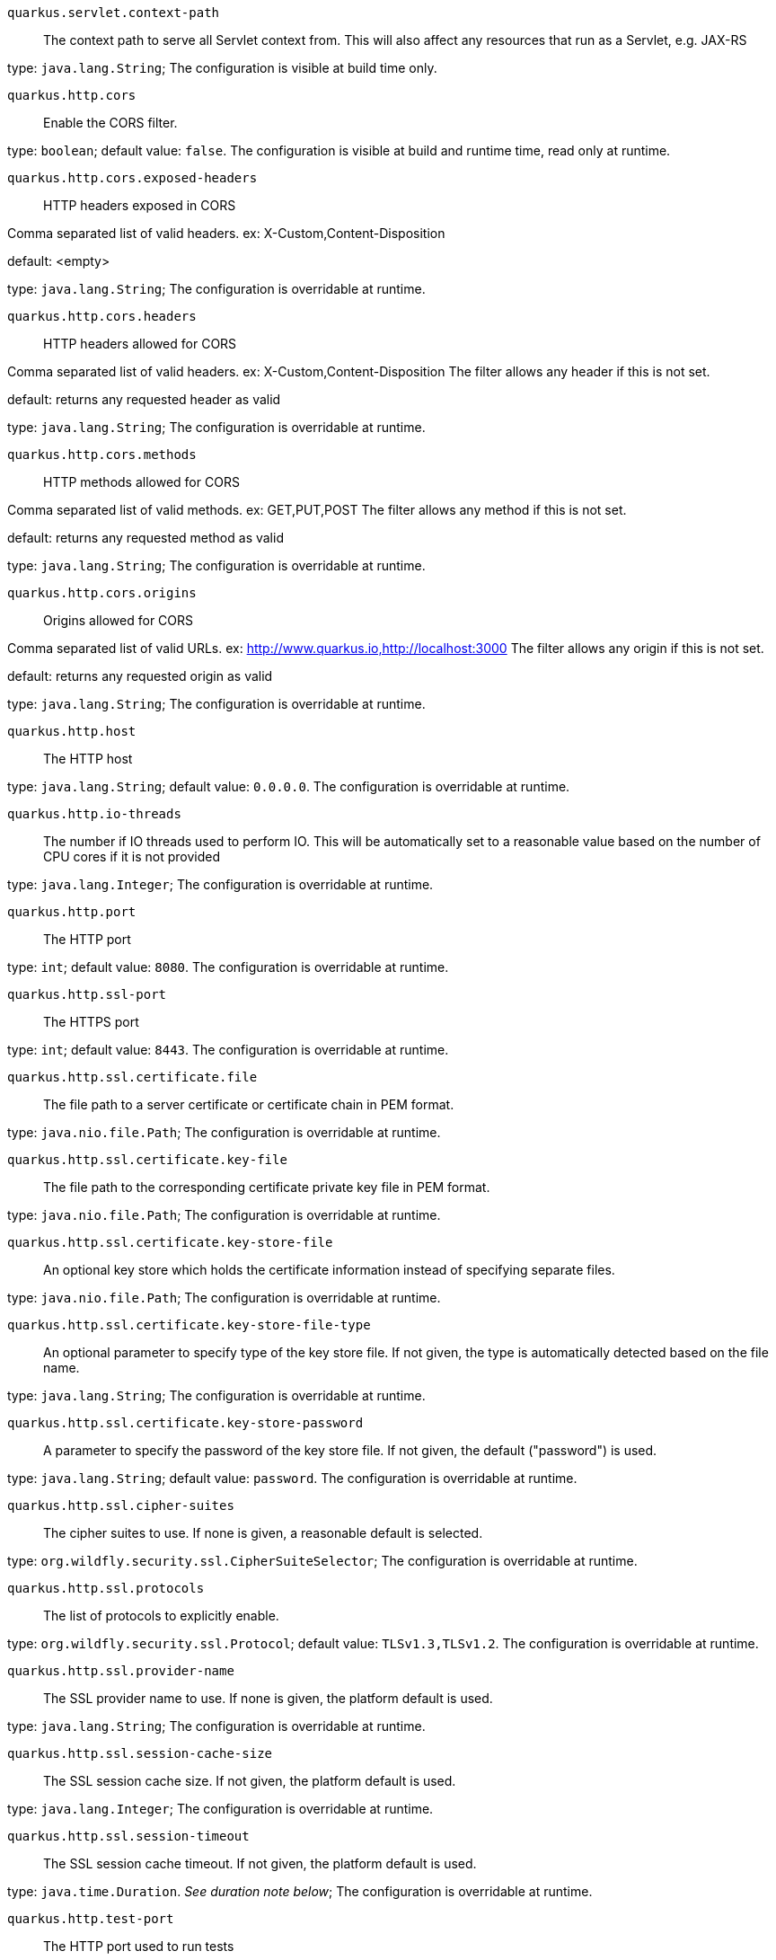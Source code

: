 
`quarkus.servlet.context-path`:: The context path to serve all Servlet context from. This will also affect any resources
that run as a Servlet, e.g. JAX-RS

type: `java.lang.String`; The configuration is visible at build time only. 


`quarkus.http.cors`:: Enable the CORS filter.

type: `boolean`; default value: `false`. The configuration is visible at build and runtime time, read only at runtime. 


`quarkus.http.cors.exposed-headers`:: HTTP headers exposed in CORS

Comma separated list of valid headers. ex: X-Custom,Content-Disposition

default: <empty>

type: `java.lang.String`; The configuration is overridable at runtime. 


`quarkus.http.cors.headers`:: HTTP headers allowed for CORS

Comma separated list of valid headers. ex: X-Custom,Content-Disposition
The filter allows any header if this is not set.

default: returns any requested header as valid

type: `java.lang.String`; The configuration is overridable at runtime. 


`quarkus.http.cors.methods`:: HTTP methods allowed for CORS

Comma separated list of valid methods. ex: GET,PUT,POST
The filter allows any method if this is not set.

default: returns any requested method as valid

type: `java.lang.String`; The configuration is overridable at runtime. 


`quarkus.http.cors.origins`:: Origins allowed for CORS

Comma separated list of valid URLs. ex: http://www.quarkus.io,http://localhost:3000
The filter allows any origin if this is not set.

default: returns any requested origin as valid

type: `java.lang.String`; The configuration is overridable at runtime. 


`quarkus.http.host`:: The HTTP host

type: `java.lang.String`; default value: `0.0.0.0`. The configuration is overridable at runtime. 


`quarkus.http.io-threads`:: The number if IO threads used to perform IO. This will be automatically set to a reasonable value based on
the number of CPU cores if it is not provided

type: `java.lang.Integer`; The configuration is overridable at runtime. 


`quarkus.http.port`:: The HTTP port

type: `int`; default value: `8080`. The configuration is overridable at runtime. 


`quarkus.http.ssl-port`:: The HTTPS port

type: `int`; default value: `8443`. The configuration is overridable at runtime. 


`quarkus.http.ssl.certificate.file`:: The file path to a server certificate or certificate chain in PEM format.

type: `java.nio.file.Path`; The configuration is overridable at runtime. 


`quarkus.http.ssl.certificate.key-file`:: The file path to the corresponding certificate private key file in PEM format.

type: `java.nio.file.Path`; The configuration is overridable at runtime. 


`quarkus.http.ssl.certificate.key-store-file`:: An optional key store which holds the certificate information instead of specifying separate files.

type: `java.nio.file.Path`; The configuration is overridable at runtime. 


`quarkus.http.ssl.certificate.key-store-file-type`:: An optional parameter to specify type of the key store file. If not given, the type is automatically detected
based on the file name.

type: `java.lang.String`; The configuration is overridable at runtime. 


`quarkus.http.ssl.certificate.key-store-password`:: A parameter to specify the password of the key store file. If not given, the default ("password") is used.

type: `java.lang.String`; default value: `password`. The configuration is overridable at runtime. 


`quarkus.http.ssl.cipher-suites`:: The cipher suites to use. If none is given, a reasonable default is selected.

type: `org.wildfly.security.ssl.CipherSuiteSelector`; The configuration is overridable at runtime. 


`quarkus.http.ssl.protocols`:: The list of protocols to explicitly enable.

type: `org.wildfly.security.ssl.Protocol`; default value: `TLSv1.3,TLSv1.2`. The configuration is overridable at runtime. 


`quarkus.http.ssl.provider-name`:: The SSL provider name to use. If none is given, the platform default is used.

type: `java.lang.String`; The configuration is overridable at runtime. 


`quarkus.http.ssl.session-cache-size`:: The SSL session cache size. If not given, the platform default is used.

type: `java.lang.Integer`; The configuration is overridable at runtime. 


`quarkus.http.ssl.session-timeout`:: The SSL session cache timeout. If not given, the platform default is used.

type: `java.time.Duration`. _See duration note below_; The configuration is overridable at runtime. 


`quarkus.http.test-port`:: The HTTP port used to run tests

type: `int`; default value: `8081`. The configuration is overridable at runtime. 


`quarkus.http.test-ssl-port`:: The HTTPS port used to run tests

type: `int`; default value: `8444`. The configuration is overridable at runtime. 


[NOTE]
====
The format for durations uses the standard `java.time.Duration` format.
You can learn more about it in the link:https://docs.oracle.com/javase/8/docs/api/java/time/Duration.html#parse-java.lang.CharSequence-[Duration#parse() javadoc].

You can also provide duration values starting with a number.
In this case, if the value consists only of a number, the converter treats the value as seconds.
Otherwise, `PT` is implicitly appended to the value to obtain a standard `java.time.Duration` format.
====
